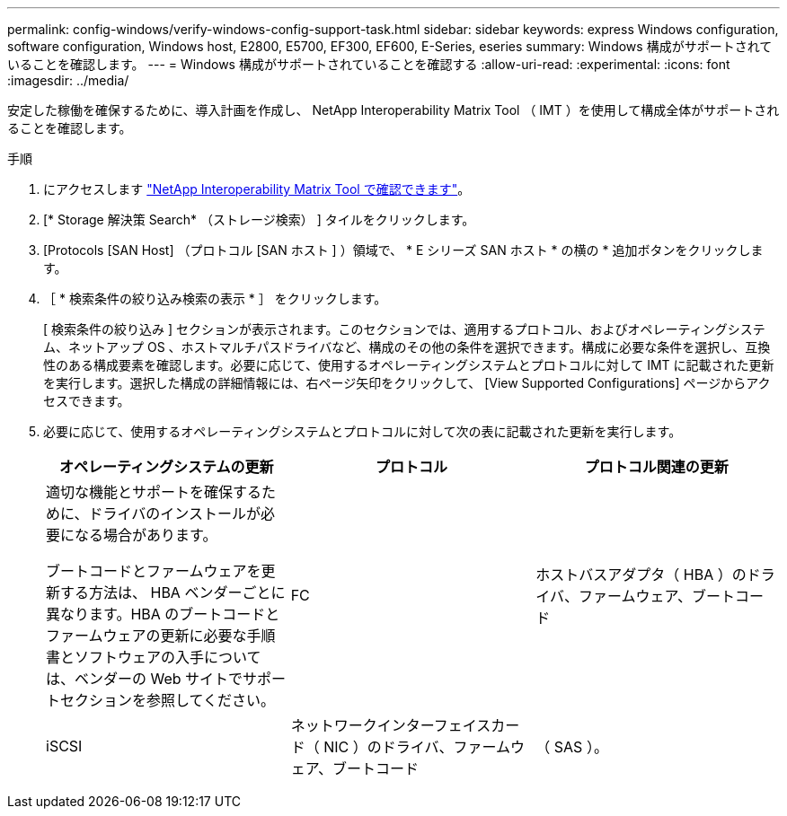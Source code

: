 ---
permalink: config-windows/verify-windows-config-support-task.html 
sidebar: sidebar 
keywords: express Windows configuration, software configuration, Windows host, E2800, E5700, EF300, EF600, E-Series, eseries 
summary: Windows 構成がサポートされていることを確認します。 
---
= Windows 構成がサポートされていることを確認する
:allow-uri-read: 
:experimental: 
:icons: font
:imagesdir: ../media/


[role="lead"]
安定した稼働を確保するために、導入計画を作成し、 NetApp Interoperability Matrix Tool （ IMT ）を使用して構成全体がサポートされることを確認します。

.手順
. にアクセスします http://mysupport.netapp.com/matrix["NetApp Interoperability Matrix Tool で確認できます"^]。
. [* Storage 解決策 Search* （ストレージ検索） ] タイルをクリックします。
. [Protocols [SAN Host] （プロトコル [SAN ホスト ] ）領域で、 * E シリーズ SAN ホスト * の横の * 追加ボタンをクリックします。
. ［ * 検索条件の絞り込み検索の表示 * ］ をクリックします。
+
[ 検索条件の絞り込み ] セクションが表示されます。このセクションでは、適用するプロトコル、およびオペレーティングシステム、ネットアップ OS 、ホストマルチパスドライバなど、構成のその他の条件を選択できます。構成に必要な条件を選択し、互換性のある構成要素を確認します。必要に応じて、使用するオペレーティングシステムとプロトコルに対して IMT に記載された更新を実行します。選択した構成の詳細情報には、右ページ矢印をクリックして、 [View Supported Configurations] ページからアクセスできます。

. 必要に応じて、使用するオペレーティングシステムとプロトコルに対して次の表に記載された更新を実行します。
+
|===
| オペレーティングシステムの更新 | プロトコル | プロトコル関連の更新 


 a| 
適切な機能とサポートを確保するために、ドライバのインストールが必要になる場合があります。

ブートコードとファームウェアを更新する方法は、 HBA ベンダーごとに異なります。HBA のブートコードとファームウェアの更新に必要な手順書とソフトウェアの入手については、ベンダーの Web サイトでサポートセクションを参照してください。
 a| 
FC
 a| 
ホストバスアダプタ（ HBA ）のドライバ、ファームウェア、ブートコード



 a| 
iSCSI
 a| 
ネットワークインターフェイスカード（ NIC ）のドライバ、ファームウェア、ブートコード



 a| 
（ SAS ）。
 a| 
ホストバスアダプタ（ HBA ）のドライバ、ファームウェア、ブートコード

|===

